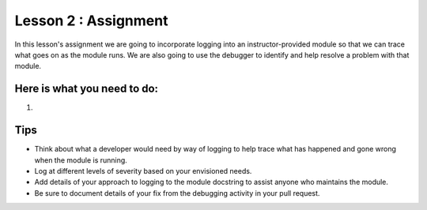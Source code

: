 Lesson 2 : Assignment
=====================

In this lesson's assignment we are going to incorporate logging into an
instructor-provided module so that we can trace what goes on as the module
runs. We are also going to use the debugger to identify and help resolve a
problem with that module.


Here is what you need to do:
----------------------------

.. todo::
    Need specific details of lesson 2 assignment, with sample code

#.


Tips
----
- Think about what a developer would need by way of logging to help trace what
  has happened and gone wrong when the module is running.
- Log at different levels of severity based on your envisioned needs.
- Add details of your approach to logging to the module docstring to assist
  anyone who maintains the module.
- Be sure to document details of your fix from the debugging activity in
  your pull request.

